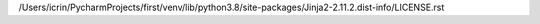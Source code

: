 /Users/icrin/PycharmProjects/first/venv/lib/python3.8/site-packages/Jinja2-2.11.2.dist-info/LICENSE.rst